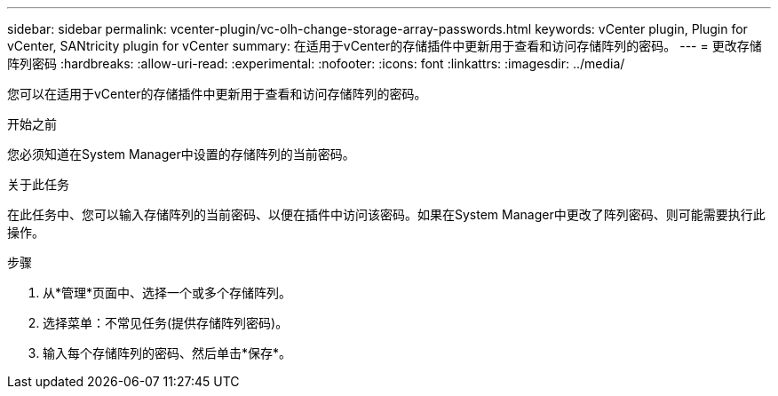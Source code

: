 ---
sidebar: sidebar 
permalink: vcenter-plugin/vc-olh-change-storage-array-passwords.html 
keywords: vCenter plugin, Plugin for vCenter, SANtricity plugin for vCenter 
summary: 在适用于vCenter的存储插件中更新用于查看和访问存储阵列的密码。 
---
= 更改存储阵列密码
:hardbreaks:
:allow-uri-read: 
:experimental: 
:nofooter: 
:icons: font
:linkattrs: 
:imagesdir: ../media/


[role="lead"]
您可以在适用于vCenter的存储插件中更新用于查看和访问存储阵列的密码。

.开始之前
您必须知道在System Manager中设置的存储阵列的当前密码。

.关于此任务
在此任务中、您可以输入存储阵列的当前密码、以便在插件中访问该密码。如果在System Manager中更改了阵列密码、则可能需要执行此操作。

.步骤
. 从*管理*页面中、选择一个或多个存储阵列。
. 选择菜单：不常见任务(提供存储阵列密码)。
. 输入每个存储阵列的密码、然后单击*保存*。


